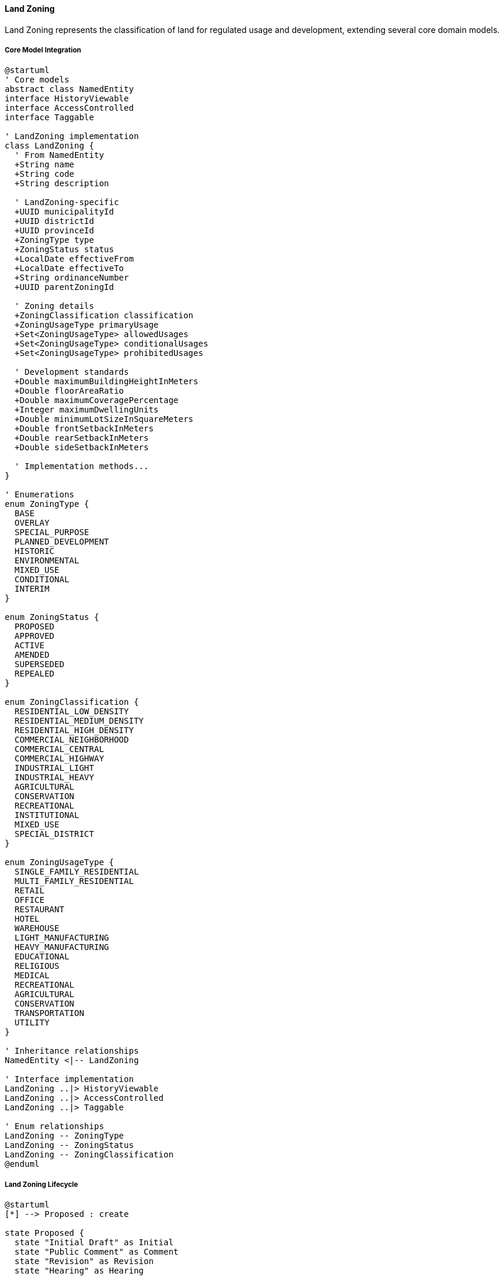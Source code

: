 ==== Land Zoning

Land Zoning represents the classification of land for regulated usage and development, extending several core domain models.

===== Core Model Integration

[plantuml]
----
@startuml
' Core models
abstract class NamedEntity
interface HistoryViewable
interface AccessControlled
interface Taggable

' LandZoning implementation
class LandZoning {
  ' From NamedEntity
  +String name
  +String code
  +String description
  
  ' LandZoning-specific
  +UUID municipalityId
  +UUID districtId
  +UUID provinceId
  +ZoningType type
  +ZoningStatus status
  +LocalDate effectiveFrom
  +LocalDate effectiveTo
  +String ordinanceNumber
  +UUID parentZoningId
  
  ' Zoning details
  +ZoningClassification classification
  +ZoningUsageType primaryUsage
  +Set<ZoningUsageType> allowedUsages
  +Set<ZoningUsageType> conditionalUsages
  +Set<ZoningUsageType> prohibitedUsages
  
  ' Development standards
  +Double maximumBuildingHeightInMeters
  +Double floorAreaRatio
  +Double maximumCoveragePercentage
  +Integer maximumDwellingUnits
  +Double minimumLotSizeInSquareMeters
  +Double frontSetbackInMeters
  +Double rearSetbackInMeters
  +Double sideSetbackInMeters
  
  ' Implementation methods...
}

' Enumerations
enum ZoningType {
  BASE
  OVERLAY
  SPECIAL_PURPOSE
  PLANNED_DEVELOPMENT
  HISTORIC
  ENVIRONMENTAL
  MIXED_USE
  CONDITIONAL
  INTERIM
}

enum ZoningStatus {
  PROPOSED
  APPROVED
  ACTIVE
  AMENDED
  SUPERSEDED
  REPEALED
}

enum ZoningClassification {
  RESIDENTIAL_LOW_DENSITY
  RESIDENTIAL_MEDIUM_DENSITY
  RESIDENTIAL_HIGH_DENSITY
  COMMERCIAL_NEIGHBORHOOD
  COMMERCIAL_CENTRAL
  COMMERCIAL_HIGHWAY
  INDUSTRIAL_LIGHT
  INDUSTRIAL_HEAVY
  AGRICULTURAL
  CONSERVATION
  RECREATIONAL
  INSTITUTIONAL
  MIXED_USE
  SPECIAL_DISTRICT
}

enum ZoningUsageType {
  SINGLE_FAMILY_RESIDENTIAL
  MULTI_FAMILY_RESIDENTIAL
  RETAIL
  OFFICE
  RESTAURANT
  HOTEL
  WAREHOUSE
  LIGHT_MANUFACTURING
  HEAVY_MANUFACTURING
  EDUCATIONAL
  RELIGIOUS
  MEDICAL
  RECREATIONAL
  AGRICULTURAL
  CONSERVATION
  TRANSPORTATION
  UTILITY
}

' Inheritance relationships
NamedEntity <|-- LandZoning

' Interface implementation
LandZoning ..|> HistoryViewable
LandZoning ..|> AccessControlled
LandZoning ..|> Taggable

' Enum relationships
LandZoning -- ZoningType
LandZoning -- ZoningStatus
LandZoning -- ZoningClassification
@enduml
----

===== Land Zoning Lifecycle

[plantuml]
----
@startuml
[*] --> Proposed : create

state Proposed {
  state "Initial Draft" as Initial
  state "Public Comment" as Comment
  state "Revision" as Revision
  state "Hearing" as Hearing
  
  [*] --> Initial
  Initial --> Comment : publish for comment
  Comment --> Revision : revise based on comments
  Revision --> Hearing : schedule public hearing
  Hearing --> [*] : finalize proposal
}

Proposed --> Approval : submit for approval
Approval --> Rejected : reject
Rejected --> Proposed : revise
Approval --> Approved : approve
Approved --> Active : enact

state Active {
  state "Current Zoning" as Current
  state "Amendment Process" as Amendment
  
  [*] --> Current
  Current --> Amendment : propose amendment
  Amendment --> Current : approve amendment
}

Active --> Superseded : replace with new zoning
Active --> Repealed : repeal without replacement
Superseded --> [*]
Repealed --> [*]
@enduml
----

===== Zoning Approval Process

[plantuml]
----
@startuml
|Planning Department|
start
:Draft zoning regulation;
:Define affected areas;
:Prepare zoning maps;

|Planning Commission|
:Review draft zoning;
:Schedule public hearing;

|Municipality|
:Publish notice of hearing;
:Collect public comments;

|Public|
:Attend hearing;
:Submit feedback;

|Planning Commission|
:Evaluate public feedback;
:Revise zoning if needed;
:Vote on recommendation;

|Municipal Council|
:Review recommendation;
if (Approve?) then (yes)
  :Approve zoning ordinance;
else (no)
  :Reject or request changes;
  |Planning Department|
  :Revise zoning plan;
  note right
    Return to review
  end note
endif

|System|
:Create LandZoning entity;
:Set status to APPROVED;
:Record ordinance number;
:Set effective dates;
:Create digital zoning maps;
:Publish zoning approval event;

|Municipality|
:Update municipal code;
:Inform affected property owners;
:Implement zoning enforcement;

stop
@enduml
----

===== Zoning Amendment Process

[plantuml]
----
@startuml
|Property Owner/Developer|
start
:Submit zoning amendment request;
:Provide justification;

|Planning Department|
:Review amendment request;
:Assess compatibility with land use plan;
:Prepare impact analysis;

if (Request Valid?) then (yes)
  :Process amendment request;
else (no)
  :Reject request;
  stop
endif

|Planning Commission|
:Review amendment;
:Schedule public hearing;

|Municipality|
:Notify affected property owners;
:Collect public comments;

|Public|
:Attend hearing;
:Submit feedback;

|Planning Commission|
:Evaluate feedback and impact;
:Vote on recommendation;

|Municipal Council|
:Review recommendation;
if (Approve?) then (yes)
  :Approve amendment;
else (no)
  :Reject amendment;
  stop
endif

|System|
:Create amendment record;
:Update zoning entity;
:Update affected parcels;
:Generate revised zoning map;
:Publish amendment event;

|Municipality|
:Update municipal code;
:Inform affected property owners;

stop
@enduml
----

===== HistoryViewable Implementation

LandZoning implements the HistoryViewable interface:

[plantuml]
----
@startuml
participant "ZoningUI" as UI
participant "ZoningHistoryService" as History
participant "LandZoning\nimplements HistoryViewable" as Zoning
participant "EntityVersionRepository" as Versions
participant "ZoningChangeRepository" as Changes

UI -> History : getZoningHistory(zoningId)
activate History

History -> Zoning : getChangeHistory()
activate Zoning
Zoning -> Changes : findByEntityTypeAndEntityId("LandZoning", id)
activate Changes
Zoning <-- Changes : changeRecords
deactivate Changes
History <-- Zoning : changeHistory
deactivate Zoning

History -> Zoning : getHistorySnapshot(timestamp)
activate Zoning
Zoning -> Versions : findByEntityTypeAndEntityIdAndTimestamp("LandZoning", id, timestamp)
activate Versions
Zoning <-- Versions : versionData
deactivate Versions
History <-- Zoning : snapshotAtPointInTime
deactivate Zoning

UI <- History : zoningHistoryData
deactivate History

UI -> History : compareZoningVersions(zoningId, date1, date2)
activate History

History -> Zoning : getHistorySnapshot(date1)
activate Zoning
History <-- Zoning : snapshot1
deactivate Zoning

History -> Zoning : getHistorySnapshot(date2)
activate Zoning
History <-- Zoning : snapshot2
deactivate Zoning

History -> History : comparePermittedUsages(snapshot1, snapshot2)
History -> History : compareDevelopmentStandards(snapshot1, snapshot2)

UI <-- History : zoningComparisonReport
deactivate History
@enduml
----

===== Taggable Implementation

LandZoning implements the Taggable interface:

[plantuml]
----
@startuml
participant "ZoningService" as Service
participant "LandZoning\nimplements Taggable" as Zoning
participant "TagRepository" as TagRepo
participant "ZoningTagsRepository" as ZoningTags

Service -> Zoning : getTags()
activate Zoning
Zoning -> ZoningTags : findByZoningId(id)
activate ZoningTags
Zoning <-- ZoningTags : zoningTagMappings
deactivate ZoningTags

Zoning -> TagRepo : findByIds(tagIds)
activate TagRepo
Zoning <-- TagRepo : tags
deactivate TagRepo

Service <-- Zoning : tags
deactivate Zoning

Service -> Zoning : addTag(tag)
activate Zoning
Zoning -> ZoningTags : save(new ZoningTagMapping(zoningId, tag.id))
activate ZoningTags
Zoning <-- ZoningTags : mapping
deactivate ZoningTags
Service <-- Zoning : success
deactivate Zoning

Service -> Zoning : removeTag(tag)
activate Zoning
Zoning -> ZoningTags : deleteByZoningIdAndTagId(zoningId, tag.id)
activate ZoningTags
Zoning <-- ZoningTags : success
deactivate ZoningTags
Service <-- Zoning : success
deactivate Zoning

Service -> Zoning : getTagsByCategory(category)
activate Zoning
Zoning -> ZoningTags : findByZoningId(id)
activate ZoningTags
Zoning <-- ZoningTags : zoningTagMappings
deactivate ZoningTags

Zoning -> TagRepo : findByIds(tagIds)
activate TagRepo
Zoning <-- TagRepo : allTags
deactivate TagRepo

Zoning -> Zoning : filterTagsByCategory(allTags, category)

Service <-- Zoning : categoryTags
deactivate Zoning
@enduml
----

===== Zoning Spatial Analysis

[plantuml]
----
@startuml
participant "ZoningAnalysisService" as Service
participant "LandZoning" as Zoning
participant "SpatialService" as Spatial
participant "LandParcelRepository" as Parcels
participant "ZoningBoundaryRepository" as Boundaries

Service -> Zoning : analyzeDevelopmentPotential()
activate Zoning

Zoning -> Boundaries : getZoningBoundary(zoningId)
activate Boundaries
Zoning <-- Boundaries : zoningBoundary
deactivate Boundaries

Zoning -> Parcels : findParcelsWithinBoundary(zoningBoundary)
activate Parcels
Zoning <-- Parcels : affectedParcels
deactivate Parcels

Zoning -> Zoning : calculateDevelopmentMetrics()
activate Zoning
Zoning -> Zoning : calculateTotalArea()
Zoning -> Zoning : calculateBuildableArea()
Zoning -> Zoning : calculateMaximumUnits()
Zoning -> Zoning : calculateMaximumFloorArea()
Zoning <-- Zoning : developmentMetrics
deactivate Zoning

Zoning -> Spatial : calculateInfrastructureCapacity(zoningBoundary)
activate Spatial
Zoning <-- Spatial : infrastructureCapacity
deactivate Spatial

Zoning -> Spatial : calculateServiceAccessibility(zoningBoundary)
activate Spatial
Zoning <-- Spatial : serviceAccessibility
deactivate Spatial

Zoning -> Zoning : combineAnalysisResults(developmentMetrics, infrastructureCapacity, serviceAccessibility)

Service <-- Zoning : developmentPotentialAnalysis
deactivate Zoning
@enduml
----

===== Variance Process

[plantuml]
----
@startuml
participant "VarianceService" as Service
participant "LandZoning" as Zoning
participant "ZoningVariance" as Variance
participant "ApprovalWorkflow" as Workflow
participant "DomainEventPublisher" as Events

Service -> Zoning : requestVariance(parcelId, requestData)
activate Zoning

Zoning -> Zoning : validateVarianceRequest(requestData)
Zoning -> Zoning : checkZoningRegulations()
Zoning -> Zoning : calculateDeviation(requestData)

Zoning -> Variance : create()
activate Variance
Variance -> Variance : setParcelId(parcelId)
Variance -> Variance : setZoningId(zoningId)
Variance -> Variance : setRequestData(requestData)
Variance -> Variance : setDeviationPercent(deviationPercent)
Variance -> Variance : setStatus(PENDING)
Zoning <-- Variance : variance
deactivate Variance

Zoning -> Workflow : startVarianceApprovalProcess(variance)
activate Workflow
Zoning <-- Workflow : workflowId
deactivate Workflow

Zoning -> Events : publish(VarianceRequestedEvent)

Service <-- Zoning : variance
deactivate Zoning

Service -> Variance : processVarianceDecision(approvalData)
activate Variance

Variance -> Variance : updateDecision(approvalData)
Variance -> Variance : setStatus(approvalData.approved ? APPROVED : REJECTED)
Variance -> Variance : setDecisionReason(approvalData.reason)
Variance -> Variance : setDecisionBy(approvalData.decidedBy)
Variance -> Variance : setDecisionAt(now())

Variance -> Events : publish(approvalData.approved ? 
                           VarianceApprovedEvent : 
                           VarianceRejectedEvent)

Service <-- Variance : updatedVariance
deactivate Variance
@enduml
----

===== Land Zoning Data Model

[plantuml]
----
@startuml
' Core models
abstract class NamedEntity
interface HistoryViewable
interface AccessControlled
interface Taggable

' Supporting Classes
class ZoningStandard {
  +UUID id
  +UUID zoningId
  +StandardType type
  +String name
  +String value
  +String unit
  +String description
  +Boolean isRequired
  +Double minimumValue
  +Double maximumValue
  +StandardCalculationType calculationType
  +String formula
  +Boolean allowsVariance
  +Double maximumVariancePercent
  +String legalReference
}

class ZoningVariance {
  +UUID id
  +UUID zoningId
  +UUID parcelId
  +VarianceType type
  +String requestReason
  +String description
  +Double requestedDeviation
  +Double deviationPercent
  +VarianceStatus status
  +LocalDate requestDate
  +UUID requestedBy
  +UUID decidedBy
  +LocalDate decisionDate
  +String decisionReason
  +LocalDate expirationDate
  +Set<UUID> supportingDocumentIds
  +Boolean requiresHearing
  +LocalDate hearingDate
  +String hearingOutcome
  +String conditions
}

class ZoningAmendment {
  +UUID id
  +UUID zoningId
  +AmendmentType type
  +String ordinanceNumber
  +String description
  +LocalDate proposedDate
  +UUID proposedBy
  +LocalDate effectiveDate
  +String reason
  +Set<String> sectionsAmended
  +Set<UUID> documentIds
  +String publicHearingNotes
  +UUID approvedBy
  +LocalDate approvalDate
  +String amendmentText
}

' LandZoning implementation
class LandZoning {
  ' From NamedEntity
  +String name
  +String code
  +String description
  
  ' LandZoning-specific
  +UUID municipalityId
  +UUID districtId
  +UUID provinceId
  +ZoningType type
  +ZoningStatus status
  +LocalDate effectiveFrom
  +LocalDate effectiveTo
  +String ordinanceNumber
  +UUID parentZoningId
  
  ' Zoning details
  +ZoningClassification classification
  +ZoningUsageType primaryUsage
  +Set<ZoningUsageType> allowedUsages
  +Set<ZoningUsageType> conditionalUsages
  +Set<ZoningUsageType> prohibitedUsages
  
  ' Development standards
  +Double maximumBuildingHeightInMeters
  +Double floorAreaRatio
  +Double maximumCoveragePercentage
  +Integer maximumDwellingUnits
  +Double minimumLotSizeInSquareMeters
  +Double frontSetbackInMeters
  +Double rearSetbackInMeters
  +Double sideSetbackInMeters
  +List<ZoningStandard> additionalStandards
  
  ' Spatial information
  +UUID boundaryId
  +String geojsonBoundary
  +Double areaInSquareKm
  
  ' Administrative data
  +UUID createdById
  +UUID lastAmendedById
  +LocalDate lastAmendedAt
  +String amendmentHistory
  +Set<UUID> affectedParcelIds
  
  ' Supporting information
  +String planReference
  +Set<UUID> supportingDocumentIds
  +String legalDescription
  +UUID originalOrdinanceDocumentId
  
  ' Methods
  +Boolean isParcelWithinZone(UUID parcelId)
  +Boolean isUsagePermitted(ZoningUsageType usage)
  +Boolean isUsageConditional(ZoningUsageType usage)
  +Boolean isUsageProhibited(ZoningUsageType usage)
  +Boolean requiresSpecialPermit(ZoningUsageType usage)
  +Double calculateMaximumBuildableArea(Double parcelSize)
  +Double calculateMaximumFloorArea(Double parcelSize)
  +Integer calculateMaximumUnits(Double parcelSize)
  +Map<String, Object> getZoningRequirements()
  +List<ZoningVariance> getActiveVariances()
  +List<ZoningAmendment> getAmendmentHistory()
  +ZoningCompliance validateParcelCompliance(UUID parcelId)
}

' Enumerations
enum ZoningType {
  BASE
  OVERLAY
  SPECIAL_PURPOSE
  PLANNED_DEVELOPMENT
  HISTORIC
  ENVIRONMENTAL
  MIXED_USE
  CONDITIONAL
  INTERIM
}

enum ZoningStatus {
  PROPOSED
  APPROVED
  ACTIVE
  AMENDED
  SUPERSEDED
  REPEALED
}

enum ZoningClassification {
  RESIDENTIAL_LOW_DENSITY
  RESIDENTIAL_MEDIUM_DENSITY
  RESIDENTIAL_HIGH_DENSITY
  COMMERCIAL_NEIGHBORHOOD
  COMMERCIAL_CENTRAL
  COMMERCIAL_HIGHWAY
  INDUSTRIAL_LIGHT
  INDUSTRIAL_HEAVY
  AGRICULTURAL
  CONSERVATION
  RECREATIONAL
  INSTITUTIONAL
  MIXED_USE
  SPECIAL_DISTRICT
}

enum ZoningUsageType {
  SINGLE_FAMILY_RESIDENTIAL
  MULTI_FAMILY_RESIDENTIAL
  RETAIL
  OFFICE
  RESTAURANT
  HOTEL
  WAREHOUSE
  LIGHT_MANUFACTURING
  HEAVY_MANUFACTURING
  EDUCATIONAL
  RELIGIOUS
  MEDICAL
  RECREATIONAL
  AGRICULTURAL
  CONSERVATION
  TRANSPORTATION
  UTILITY
}

enum StandardType {
  HEIGHT
  COVERAGE
  DENSITY
  SETBACK
  FLOOR_AREA_RATIO
  LOT_SIZE
  PARKING
  LANDSCAPING
  SIGNAGE
  NOISE
  HOURS_OF_OPERATION
  ENVIRONMENTAL
  ACCESSIBILITY
  SAFETY
}

enum VarianceType {
  SETBACK
  HEIGHT
  COVERAGE
  USE
  DENSITY
  PARKING
  LOT_SIZE
  SIGNAGE
}

enum VarianceStatus {
  REQUESTED
  UNDER_REVIEW
  SCHEDULED_FOR_HEARING
  APPROVED
  APPROVED_WITH_CONDITIONS
  DENIED
  WITHDRAWN
  EXPIRED
}

enum AmendmentType {
  TEXT_AMENDMENT
  MAP_AMENDMENT
  CONDITIONAL_USE
  PLANNED_DEVELOPMENT
  REZONING
  COMPREHENSIVE_UPDATE
}

' Inheritance relationships
NamedEntity <|-- LandZoning

' Interface implementation
LandZoning ..|> HistoryViewable
LandZoning ..|> AccessControlled
LandZoning ..|> Taggable

' Class relationships
LandZoning o-- "many" ZoningStandard
LandZoning o-- "many" ZoningVariance
LandZoning o-- "many" ZoningAmendment

' Enum relationships
LandZoning -- ZoningType
LandZoning -- ZoningStatus
LandZoning -- ZoningClassification
ZoningStandard -- StandardType
ZoningVariance -- VarianceType
ZoningVariance -- VarianceStatus
ZoningAmendment -- AmendmentType
@enduml
----

===== Land Zoning Events

[plantuml]
----
@startuml
class ZoningCreatedEvent {
  +UUID zoningId
  +String zoningCode
  +ZoningClassification classification
  +UUID municipalityId
  +LocalDateTime timestamp
  +UUID actorId
}

class ZoningApprovedEvent {
  +UUID zoningId
  +String zoningCode
  +String ordinanceNumber
  +LocalDate effectiveDate
  +LocalDateTime timestamp
  +UUID actorId
}

class ZoningAmendedEvent {
  +UUID zoningId
  +UUID amendmentId
  +String zoningCode
  +AmendmentType amendmentType
  +String ordinanceNumber
  +LocalDate effectiveDate
  +String summary
  +LocalDateTime timestamp
  +UUID actorId
}

class ZoningSupersededEvent {
  +UUID oldZoningId
  +UUID newZoningId
  +String oldZoningCode
  +String newZoningCode
  +String ordinanceNumber
  +LocalDate effectiveDate
  +LocalDateTime timestamp
  +UUID actorId
}

class ZoningVarianceRequestedEvent {
  +UUID varianceId
  +UUID zoningId
  +UUID parcelId
  +VarianceType type
  +Double requestedDeviation
  +String requestReason
  +LocalDateTime timestamp
  +UUID actorId
}

class ZoningVarianceDecidedEvent {
  +UUID varianceId
  +UUID zoningId
  +UUID parcelId
  +VarianceStatus decision
  +String decisionReason
  +List<String> conditions
  +LocalDateTime timestamp
  +UUID actorId
}

abstract class DomainEvent
DomainEvent <|-- ZoningCreatedEvent
DomainEvent <|-- ZoningApprovedEvent
DomainEvent <|-- ZoningAmendedEvent
DomainEvent <|-- ZoningSupersededEvent
DomainEvent <|-- ZoningVarianceRequestedEvent
DomainEvent <|-- ZoningVarianceDecidedEvent
@enduml
----
